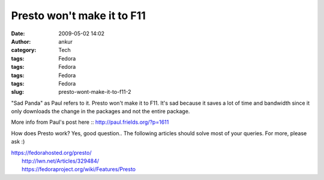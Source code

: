 Presto won't make it to F11
###########################
:date: 2009-05-02 14:02
:author: ankur
:category: Tech
:tags: Fedora
:tags: Fedora
:tags: Fedora
:tags: Fedora
:slug: presto-wont-make-it-to-f11-2

"Sad Panda" as Paul refers to it. Presto won't make it to F11. It's sad
because it saves a lot of time and bandwidth since it only downloads the
change in the packages and not the entire package.

More info from Paul's post here :: http://paul.frields.org/?p=1611

How does Presto work? Yes, good question.. The following articles should
solve most of your queries. For more, please ask :)

| https://fedorahosted.org/presto/
|  http://lwn.net/Articles/329484/
|  https://fedoraproject.org/wiki/Features/Presto
